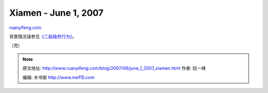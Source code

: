 .. _200706_june_1_2007_xiamen:

Xiamen - June 1, 2007
========================================

`ruanyifeng.com <http://www.ruanyifeng.com/blog/2007/06/june_1_2007_xiamen.html>`__

背景情况请参见\ `《二起政府行为》 <http://www.ruanyifeng.com/blog/2007/05/how_government_operates_in_china.html>`__\ 。

（完）

.. note::
    原文地址: http://www.ruanyifeng.com/blog/2007/06/june_1_2007_xiamen.html 
    作者: 阮一峰 

    编辑: 木书架 http://www.me115.com